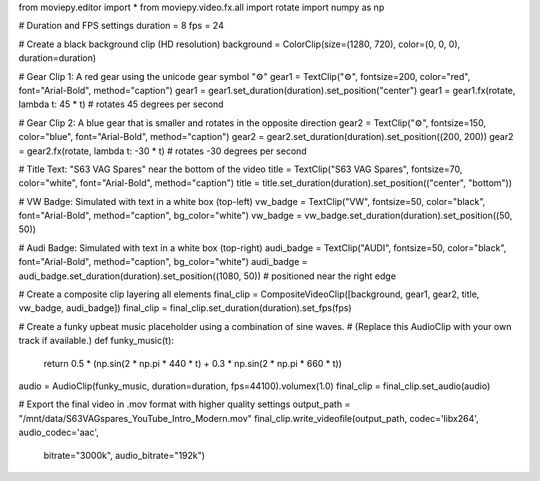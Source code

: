 from moviepy.editor import *
from moviepy.video.fx.all import rotate
import numpy as np

# Duration and FPS settings
duration = 8
fps = 24

# Create a black background clip (HD resolution)
background = ColorClip(size=(1280, 720), color=(0, 0, 0), duration=duration)

# Gear Clip 1: A red gear using the unicode gear symbol "⚙"
gear1 = TextClip("⚙", fontsize=200, color="red", font="Arial-Bold", method="caption")
gear1 = gear1.set_duration(duration).set_position("center")
gear1 = gear1.fx(rotate, lambda t: 45 * t)  # rotates 45 degrees per second

# Gear Clip 2: A blue gear that is smaller and rotates in the opposite direction
gear2 = TextClip("⚙", fontsize=150, color="blue", font="Arial-Bold", method="caption")
gear2 = gear2.set_duration(duration).set_position((200, 200))
gear2 = gear2.fx(rotate, lambda t: -30 * t)  # rotates -30 degrees per second

# Title Text: "S63 VAG Spares" near the bottom of the video
title = TextClip("S63 VAG Spares", fontsize=70, color="white", font="Arial-Bold", method="caption")
title = title.set_duration(duration).set_position(("center", "bottom"))

# VW Badge: Simulated with text in a white box (top-left)
vw_badge = TextClip("VW", fontsize=50, color="black", font="Arial-Bold", method="caption", bg_color="white")
vw_badge = vw_badge.set_duration(duration).set_position((50, 50))

# Audi Badge: Simulated with text in a white box (top-right)
audi_badge = TextClip("AUDI", fontsize=50, color="black", font="Arial-Bold", method="caption", bg_color="white")
audi_badge = audi_badge.set_duration(duration).set_position((1080, 50))  # positioned near the right edge

# Create a composite clip layering all elements
final_clip = CompositeVideoClip([background, gear1, gear2, title, vw_badge, audi_badge])
final_clip = final_clip.set_duration(duration).set_fps(fps)

# Create a funky upbeat music placeholder using a combination of sine waves.
# (Replace this AudioClip with your own track if available.)
def funky_music(t):
    return 0.5 * (np.sin(2 * np.pi * 440 * t) + 0.3 * np.sin(2 * np.pi * 660 * t))
audio = AudioClip(funky_music, duration=duration, fps=44100).volumex(1.0)
final_clip = final_clip.set_audio(audio)

# Export the final video in .mov format with higher quality settings
output_path = "/mnt/data/S63VAGspares_YouTube_Intro_Modern.mov"
final_clip.write_videofile(output_path, codec='libx264', audio_codec='aac',
                             bitrate="3000k", audio_bitrate="192k")
